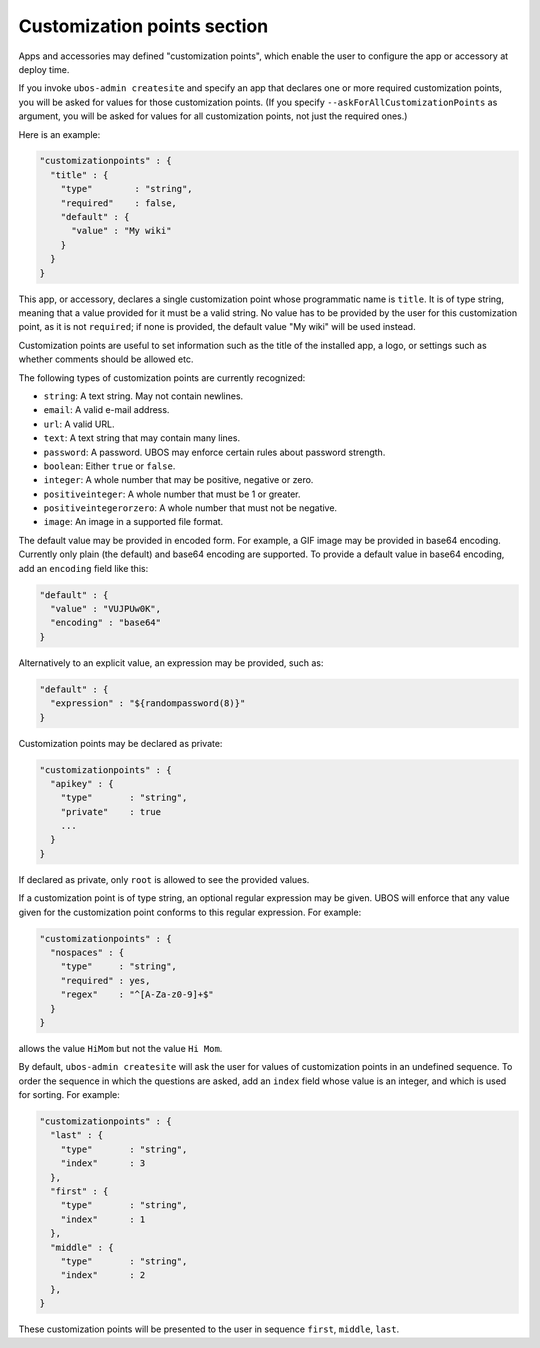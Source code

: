 Customization points section
============================

Apps and accessories may defined "customization points", which enable the user to
configure the app or accessory at deploy time.

If you invoke ``ubos-admin createsite`` and specify an app that declares one or more
required customization points, you will be asked for values for those customization points.
(If you specify ``--askForAllCustomizationPoints`` as argument, you will be asked for
values for all customization points, not just the required ones.)

Here is an example:

.. code-block:: json

   "customizationpoints" : {
     "title" : {
       "type"        : "string",
       "required"    : false,
       "default" : {
         "value" : "My wiki"
       }
     }
   }

This app, or accessory, declares a single customization point whose programmatic name is
``title``. It is of type string, meaning that a value provided for it must be a valid string.
No value has to be provided by the user for this customization point, as it is not
``required``; if none is provided, the default value "My wiki" will be used instead.

Customization points are useful to set information such as the title of the installed
app, a logo, or settings such as whether comments should be allowed etc.

The following types of customization points are currently recognized:

* ``string``: A text string. May not contain newlines.
* ``email``: A valid e-mail address.
* ``url``: A valid URL.
* ``text``: A text string that may contain many lines.
* ``password``: A password. UBOS may enforce certain rules about password strength.
* ``boolean``: Either ``true`` or ``false``.
* ``integer``: A whole number that may be positive, negative or zero.
* ``positiveinteger``: A whole number that must be 1 or greater.
* ``positiveintegerorzero``: A whole number that must not be negative.
* ``image``: An image in a supported file format.

The default value may be provided in encoded form. For example, a GIF image may be
provided in base64 encoding. Currently only plain (the default) and base64 encoding are
supported. To provide a default value in base64 encoding, add an ``encoding`` field like
this:

.. code-block:: json

   "default" : {
     "value" : "VUJPUw0K",
     "encoding" : "base64"
   }

Alternatively to an explicit value, an expression may be provided, such as:

.. code-block:: json

   "default" : {
     "expression" : "${randompassword(8)}"
   }

Customization points may be declared as private:

.. code-block:: json

   "customizationpoints" : {
     "apikey" : {
       "type"       : "string",
       "private"    : true
       ...
     }
   }

If declared as private, only ``root`` is allowed to see the provided values.

If a customization point is of type string, an optional regular expression may
be given. UBOS will enforce that any value given for the customization point conforms
to this regular expression. For example:

.. code-block:: json

   "customizationpoints" : {
     "nospaces" : {
       "type"     : "string",
       "required" : yes,
       "regex"    : "^[A-Za-z0-9]+$"
     }
   }

allows the value ``HiMom`` but not the value ``Hi Mom``.

By default, ``ubos-admin createsite`` will ask the user for values of customization points
in an undefined sequence. To order the sequence in which the questions are asked, add
an ``index`` field whose value is an integer, and which is used for sorting.
For example:

.. code-block:: json

   "customizationpoints" : {
     "last" : {
       "type"       : "string",
       "index"      : 3
     },
     "first" : {
       "type"       : "string",
       "index"      : 1
     },
     "middle" : {
       "type"       : "string",
       "index"      : 2
     },
   }

These customization points will be presented to the user in sequence ``first``, ``middle``,
``last``.
